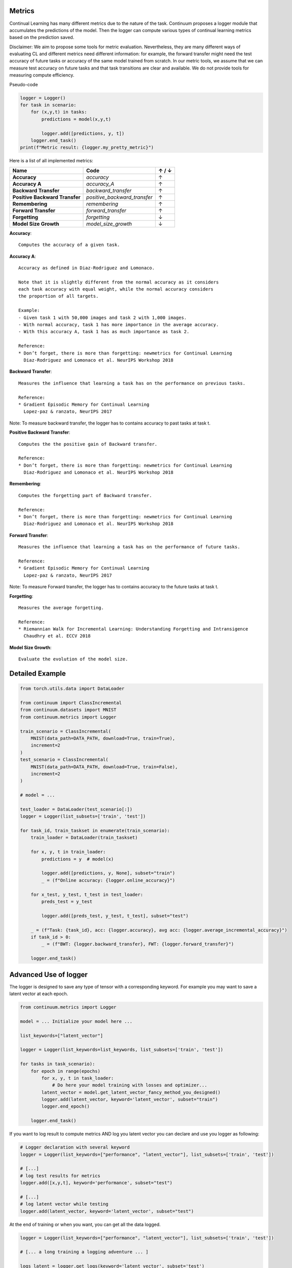 Metrics
-------

Continual Learning has many different metrics due to the nature of the task.
Continuum proposes a logger module that accumulates the predictions of the model.
Then the logger can compute various types of continual learning metrics based on the prediction saved.

Disclaimer: We aim to propose some tools for metric evaluation. Nevertheless, they are many different ways of evaluating CL
and different metrics need different information: for example, the forward transfer might need the test accuracy of future tasks
or accuracy of the same model trained from scratch.
In our metric tools, we assume that we can measure test accuracy on future tasks and that task transitions are clear and available.
We do not provide tools for measuring compute efficiency.

Pseudo-code

.. code-block:: python

    logger = Logger()
    for task in scenario:
        for (x,y,t) in tasks:
            predictions = model(x,y,t)

            logger.add([predictions, y, t])
        logger.end_task()
    print(f"Metric result: {logger.my_pretty_metric}")

Here is a list of all implemented metrics:

+-------------------------------+-----------------------------+-------+
|Name                           | Code                        | ↑ / ↓ |
+===============================+=============================+=======+
| **Accuracy**                  | `accuracy`                  |   ↑   |
+-------------------------------+-----------------------------+-------+
| **Accuracy A**                | `accuracy_A`                |   ↑   |
+-------------------------------+-----------------------------+-------+
| **Backward Transfer**         | `backward_transfer`         |   ↑   |
+-------------------------------+-----------------------------+-------+
| **Positive Backward Transfer**| `positive_backward_transfer`|   ↑   |
+-------------------------------+-----------------------------+-------+
| **Remembering**               | `remembering`               |   ↑   |
+-------------------------------+-----------------------------+-------+
| **Forward Transfer**          | `forward_transfer`          |   ↑   |
+-------------------------------+-----------------------------+-------+
| **Forgetting**                | `forgetting`                |   ↓   |
+-------------------------------+-----------------------------+-------+
| **Model Size Growth**         | `model_size_growth`         |   ↓   |
+-------------------------------+-----------------------------+-------+

**Accuracy**::

    Computes the accuracy of a given task.


**Accuracy A**::

    Accuracy as defined in Diaz-Rodriguez and Lomonaco.

    Note that it is slightly different from the normal accuracy as it considers
    each task accuracy with equal weight, while the normal accuracy considers
    the proportion of all targets.

    Example:
    - Given task 1 with 50,000 images and task 2 with 1,000 images.
    - With normal accuracy, task 1 has more importance in the average accuracy.
    - With this accuracy A, task 1 has as much importance as task 2.

    Reference:
    * Don’t forget, there is more than forgetting: newmetrics for Continual Learning
      Diaz-Rodriguez and Lomonaco et al. NeurIPS Workshop 2018


**Backward Transfer**::

    Measures the influence that learning a task has on the performance on previous tasks.

    Reference:
    * Gradient Episodic Memory for Continual Learning
      Lopez-paz & ranzato, NeurIPS 2017


Note: To measure backward transfer, the logger has to contains accuracy to past tasks at task t.

**Positive Backward Transfer**::

    Computes the the positive gain of Backward transfer.

    Reference:
    * Don’t forget, there is more than forgetting: newmetrics for Continual Learning
      Diaz-Rodriguez and Lomonaco et al. NeurIPS Workshop 2018


**Remembering**::

    Computes the forgetting part of Backward transfer.

    Reference:
    * Don’t forget, there is more than forgetting: newmetrics for Continual Learning
      Diaz-Rodriguez and Lomonaco et al. NeurIPS Workshop 2018


**Forward Transfer**::

    Measures the influence that learning a task has on the performance of future tasks.

    Reference:
    * Gradient Episodic Memory for Continual Learning
      Lopez-paz & ranzato, NeurIPS 2017

Note: To measure Forward transfer, the logger has to contains accuracy to the future tasks at task t.

**Forgetting**::

    Measures the average forgetting.

    Reference:
    * Riemannian Walk for Incremental Learning: Understanding Forgetting and Intransigence
      Chaudhry et al. ECCV 2018


**Model Size Growth**::

    Evaluate the evolution of the model size.


Detailed Example
----------------

.. code-block:: python

    from torch.utils.data import DataLoader

    from continuum import ClassIncremental
    from continuum.datasets import MNIST
    from continuum.metrics import Logger

    train_scenario = ClassIncremental(
        MNIST(data_path=DATA_PATH, download=True, train=True),
        increment=2
    )
    test_scenario = ClassIncremental(
        MNIST(data_path=DATA_PATH, download=True, train=False),
        increment=2
    )

    # model = ...

    test_loader = DataLoader(test_scenario[:])
    logger = Logger(list_subsets=['train', 'test'])

    for task_id, train_taskset in enumerate(train_scenario):
        train_loader = DataLoader(train_taskset)

        for x, y, t in train_loader:
            predictions = y  # model(x)

            logger.add([predictions, y, None], subset="train")
            _ = (f"Online accuracy: {logger.online_accuracy}")

        for x_test, y_test, t_test in test_loader:
            preds_test = y_test

            logger.add([preds_test, y_test, t_test], subset="test")

        _ = (f"Task: {task_id}, acc: {logger.accuracy}, avg acc: {logger.average_incremental_accuracy}")
        if task_id > 0:
            _ = (f"BWT: {logger.backward_transfer}, FWT: {logger.forward_transfer}")

        logger.end_task()



Advanced Use of logger
--------------------------

The logger is designed to save any type of tensor with a corresponding keyword.
For example you may want to save a latent vector at each epoch.

.. code-block:: python

    from continuum.metrics import Logger

    model = ... Initialize your model here ...

    list_keywords=["latent_vector"]

    logger = Logger(list_keywords=list_keywords, list_subsets=['train', 'test'])

    for tasks in task_scenario):
        for epoch in range(epochs)
            for x, y, t in task_loader:
                # Do here your model training with losses and optimizer...
            latent_vector = model.get_latent_vector_fancy_method_you_designed()
            logger.add(latent_vector, keyword='latent_vector', subset="train")
            logger.end_epoch()

        logger.end_task()


If you want to log result to compute metrics AND log you latent vector you can declare and use you logger as following:

.. code-block:: python

    # Logger declaration with several keyword
    logger = Logger(list_keywords=["performance", "latent_vector"], list_subsets=['train', 'test'])

    # [...]
    # log test results for metrics
    logger.add([x,y,t], keyword='performance', subset="test")

    # [...]
    # log latent vector while testing
    logger.add(latent_vector, keyword='latent_vector', subset="test")

At the end of training or when you want, you can get all the data logged.

.. code-block:: python

    logger = Logger(list_keywords=["performance", "latent_vector"], list_subsets=['train', 'test'])

    # [... a long training a logging adventure ... ]

    logs_latent = logger.get_logs(keyword='latent_vector', subset='test')

    # you can explore the logs as follow
    for task_id in range(logs_latent):
        for epoch_id in range(logs_latent[task_id]):
            # the list of all latent vector you saved as task_id and epoch_id by chronological order.
            list_of_latent_vector_logged = logs_latent[task_id][epoch_id]

We hope it might be useful for you :)
